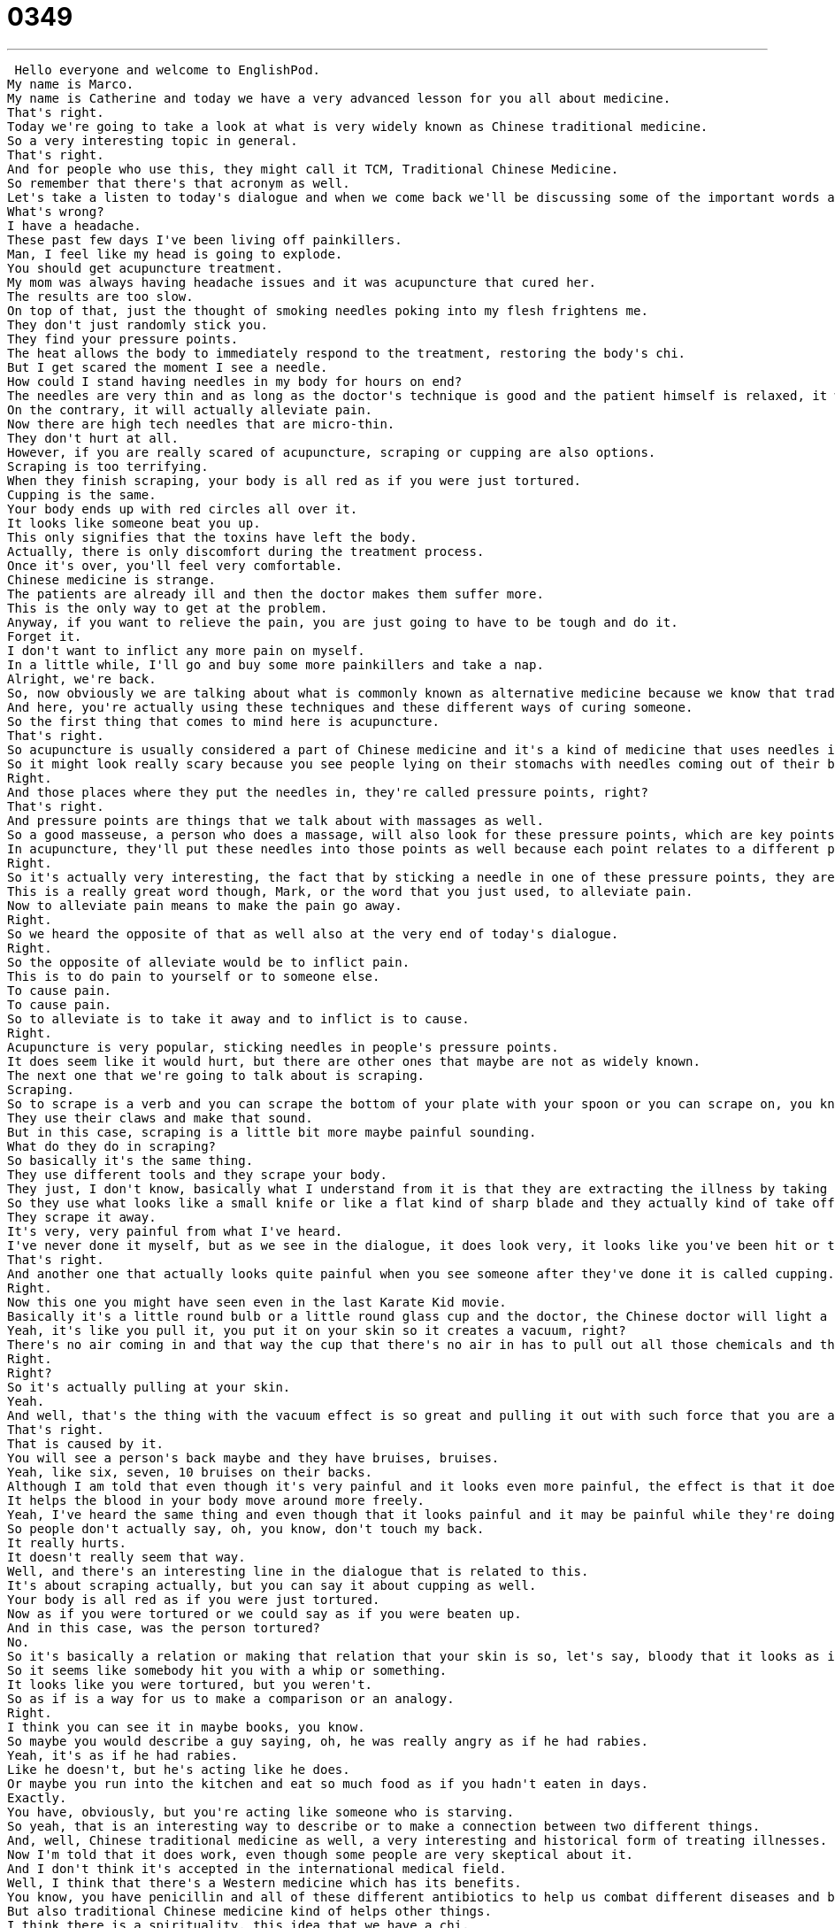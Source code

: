 = 0349
:toc: left
:toclevels: 3
:sectnums:
:stylesheet: ../../../../myAdocCss.css

'''


 Hello everyone and welcome to EnglishPod.
My name is Marco.
My name is Catherine and today we have a very advanced lesson for you all about medicine.
That's right.
Today we're going to take a look at what is very widely known as Chinese traditional medicine.
So a very interesting topic in general.
That's right.
And for people who use this, they might call it TCM, Traditional Chinese Medicine.
So remember that there's that acronym as well.
Let's take a listen to today's dialogue and when we come back we'll be discussing some of the important words and phrases in the dialogue.
What's wrong?
I have a headache.
These past few days I've been living off painkillers.
Man, I feel like my head is going to explode.
You should get acupuncture treatment.
My mom was always having headache issues and it was acupuncture that cured her.
The results are too slow.
On top of that, just the thought of smoking needles poking into my flesh frightens me.
They don't just randomly stick you.
They find your pressure points.
The heat allows the body to immediately respond to the treatment, restoring the body's chi.
But I get scared the moment I see a needle.
How could I stand having needles in my body for hours on end?
The needles are very thin and as long as the doctor's technique is good and the patient himself is relaxed, it won't hurt.
On the contrary, it will actually alleviate pain.
Now there are high tech needles that are micro-thin.
They don't hurt at all.
However, if you are really scared of acupuncture, scraping or cupping are also options.
Scraping is too terrifying.
When they finish scraping, your body is all red as if you were just tortured.
Cupping is the same.
Your body ends up with red circles all over it.
It looks like someone beat you up.
This only signifies that the toxins have left the body.
Actually, there is only discomfort during the treatment process.
Once it's over, you'll feel very comfortable.
Chinese medicine is strange.
The patients are already ill and then the doctor makes them suffer more.
This is the only way to get at the problem.
Anyway, if you want to relieve the pain, you are just going to have to be tough and do it.
Forget it.
I don't want to inflict any more pain on myself.
In a little while, I'll go and buy some more painkillers and take a nap.
Alright, we're back.
So, now obviously we are talking about what is commonly known as alternative medicine because we know that traditional medicine nowadays is doctors, you have antibiotics, that sort of thing.
And here, you're actually using these techniques and these different ways of curing someone.
So the first thing that comes to mind here is acupuncture.
That's right.
So acupuncture is usually considered a part of Chinese medicine and it's a kind of medicine that uses needles in different parts of the body.
So it might look really scary because you see people lying on their stomachs with needles coming out of their backs.
Right.
And those places where they put the needles in, they're called pressure points, right?
That's right.
And pressure points are things that we talk about with massages as well.
So a good masseuse, a person who does a massage, will also look for these pressure points, which are key points on the body.
In acupuncture, they'll put these needles into those points as well because each point relates to a different part of the body, like the liver or the kidneys.
Right.
So it's actually very interesting, the fact that by sticking a needle in one of these pressure points, they are curing or alleviating the pain of maybe, like you say, your kidney or your liver or something like this.
This is a really great word though, Mark, or the word that you just used, to alleviate pain.
Now to alleviate pain means to make the pain go away.
Right.
So we heard the opposite of that as well also at the very end of today's dialogue.
Right.
So the opposite of alleviate would be to inflict pain.
This is to do pain to yourself or to someone else.
To cause pain.
To cause pain.
So to alleviate is to take it away and to inflict is to cause.
Right.
Acupuncture is very popular, sticking needles in people's pressure points.
It does seem like it would hurt, but there are other ones that maybe are not as widely known.
The next one that we're going to talk about is scraping.
Scraping.
So to scrape is a verb and you can scrape the bottom of your plate with your spoon or you can scrape on, you know, sometimes cats like to scrape on the furniture.
They use their claws and make that sound.
But in this case, scraping is a little bit more maybe painful sounding.
What do they do in scraping?
So basically it's the same thing.
They use different tools and they scrape your body.
They just, I don't know, basically what I understand from it is that they are extracting the illness by taking it out of your skin.
So they use what looks like a small knife or like a flat kind of sharp blade and they actually kind of take off the top layer of your skin.
They scrape it away.
It's very, very painful from what I've heard.
I've never done it myself, but as we see in the dialogue, it does look very, it looks like you've been hit or treated poorly at the prison or something because your skin is red and almost bleeding.
That's right.
And another one that actually looks quite painful when you see someone after they've done it is called cupping.
Right.
Now this one you might have seen even in the last Karate Kid movie.
Basically it's a little round bulb or a little round glass cup and the doctor, the Chinese doctor will light a piece of cotton and will put the cup over it and the suction effect that by putting out the fire and it sucks up all the oxygen and everything causes the cup to suck onto your skin really, really tight.
Yeah, it's like you pull it, you put it on your skin so it creates a vacuum, right?
There's no air coming in and that way the cup that there's no air in has to pull out all those chemicals and those toxins and that oil from your skin and take it away.
Right.
Right?
So it's actually pulling at your skin.
Yeah.
And well, that's the thing with the vacuum effect is so great and pulling it out with such force that you are actually left with a big purple or red circle on your skin from, I guess the blood clot type thing.
That's right.
That is caused by it.
You will see a person's back maybe and they have bruises, bruises.
Yeah, like six, seven, 10 bruises on their backs.
Although I am told that even though it's very painful and it looks even more painful, the effect is that it does help your circulation.
It helps the blood in your body move around more freely.
Yeah, I've heard the same thing and even though that it looks painful and it may be painful while they're doing it, I've heard that after it's done, even though it looks like it should hurt, it looks like a bruise, it doesn't hurt like a bruise.
So people don't actually say, oh, you know, don't touch my back.
It really hurts.
It doesn't really seem that way.
Well, and there's an interesting line in the dialogue that is related to this.
It's about scraping actually, but you can say it about cupping as well.
Your body is all red as if you were just tortured.
Now as if you were tortured or we could say as if you were beaten up.
And in this case, was the person tortured?
No.
So it's basically a relation or making that relation that your skin is so, let's say, bloody that it looks as if you were tortured.
So it seems like somebody hit you with a whip or something.
It looks like you were tortured, but you weren't.
So as if is a way for us to make a comparison or an analogy.
Right.
I think you can see it in maybe books, you know.
So maybe you would describe a guy saying, oh, he was really angry as if he had rabies.
Yeah, it's as if he had rabies.
Like he doesn't, but he's acting like he does.
Or maybe you run into the kitchen and eat so much food as if you hadn't eaten in days.
Exactly.
You have, obviously, but you're acting like someone who is starving.
So yeah, that is an interesting way to describe or to make a connection between two different things.
And, well, Chinese traditional medicine as well, a very interesting and historical form of treating illnesses.
Now I'm told that it does work, even though some people are very skeptical about it.
And I don't think it's accepted in the international medical field.
Well, I think that there's a Western medicine which has its benefits.
You know, you have penicillin and all of these different antibiotics to help us combat different diseases and bacteria.
But also traditional Chinese medicine kind of helps other things.
I think there is a spirituality, this idea that we have a chi.
There are positive and negative forces in our bodies.
And sometimes trauma or big events will make that chi kind of, well, it'll affect it in a bad way so that chi is unbalanced.
And so a lot of this is about rebalancing your system.
And if you believe that and you really understand that there are certain forces inside your body, then I'm sure this kind of medicine has a positive effect on you.
Right.
I believe that it does have its ups and downs.
I was very skeptical about it until once, actually, I had a very, very, very bad headache and somebody took and pushed a pressure point on my finger, on my thumb for about maybe one or two minutes and the headache was gone.
Wow.
So it was very, I was very much amazed.
But at the same time, when people are treated maybe for, you know, maybe they can't conceive a baby and they're doing these rituals or giving them ginger or different roots to drink and eat and stuff.
I don't know if that really does help or what evidence there is that it actually does work.
Well, I think that's something that also is important to look at on an individual basis.
You know, I don't think even some Western medicines help all the time if you're not in a place where you believe that it will work, you know.
Yeah, it's a very, it's, but the interesting aspect of it is, of course, so many years ago, we're talking about hundreds or thousands of years ago when there was no Western medicine and then people were being cured and treated by these techniques, which actually worked.
So there is a very interesting aspect that maybe even Western medicine can learn from traditional medicine like this.
Definitely.
Mm hmm.
Interesting topic, Oriental medicine, Western medicine, but we want to know what you think about it.
We also want to know in your home country, do you have a traditional kind of medicine or any medical alternatives to Western medicine?
Let us know.
Our website is EnglishPod.com.
All right, we'll see you guys there.
Bye.
Bye. +
